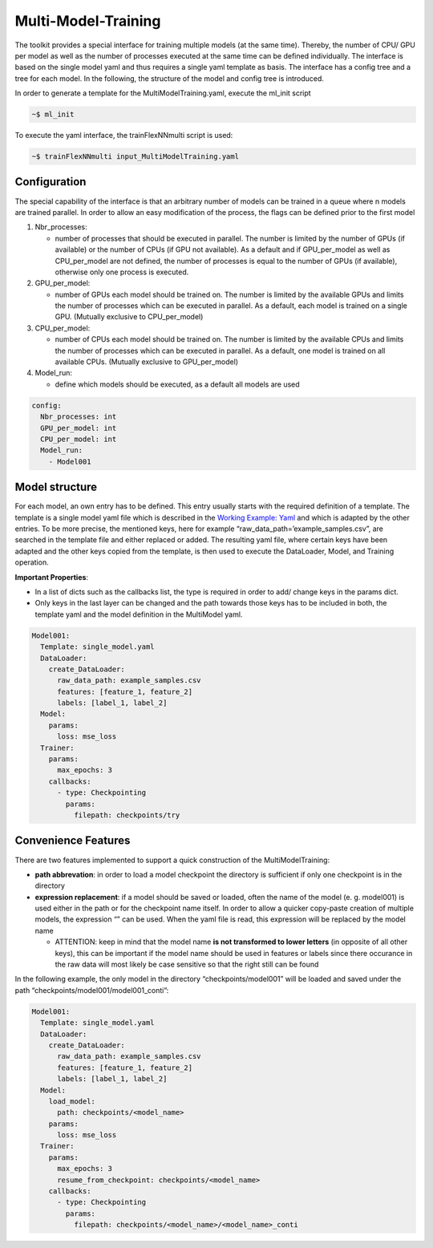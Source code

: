 Multi-Model-Training
====================

The toolkit provides a special interface for training multiple models
(at the same time). Thereby, the number of CPU/ GPU per model as well as
the number of processes executed at the same time can be defined
individually. The interface is based on the single model yaml and thus
requires a single yaml template as basis. The interface has a config
tree and a tree for each model. In the following, the structure of the
model and config tree is introduced.

In order to generate a template for the MultiModelTraining.yaml, execute
the ml_init script

.. code:: python

    ~$ ml_init

To execute the yaml interface, the trainFlexNNmulti script is used:

.. code:: python

    ~$ trainFlexNNmulti input_MultiModelTraining.yaml

Configuration
-------------

The special capability of the interface is that an arbitrary number of
models can be trained in a queue where n models are trained parallel. In
order to allow an easy modification of the process, the flags can be
defined prior to the first model

1. Nbr_processes:

   -  number of processes that should be executed in parallel. The
      number is limited by the number of GPUs (if available) or the
      number of CPUs (if GPU not available). As a default and if
      GPU_per_model as well as CPU_per_model are not defined, the number
      of processes is equal to the number of GPUs (if available),
      otherwise only one process is executed.

2. GPU_per_model:

   -  number of GPUs each model should be trained on. The number is
      limited by the available GPUs and limits the number of processes
      which can be executed in parallel. As a default, each model is
      trained on a single GPU. (Mutually exclusive to CPU_per_model)

3. CPU_per_model:

   -  number of CPUs each model should be trained on. The number is
      limited by the available CPUs and limits the number of processes
      which can be executed in parallel. As a default, one model is
      trained on all available CPUs. (Mutually exclusive to
      GPU_per_model)

4. Model_run:

   -  define which models should be executed, as a default all models
      are used

.. code:: python

    config:
      Nbr_processes: int
      GPU_per_model: int
      CPU_per_model: int
      Model_run:
        - Model001

Model structure
---------------

For each model, an own entry has to be defined. This entry usually
starts with the required definition of a template. The template is a
single model yaml file which is described in the `Working Example:
Yaml <../working_examples/working_example_yaml.html>`__ and which is
adapted by the other entries. To be more precise, the mentioned keys,
here for example “raw_data_path=’example_samples.csv”, are searched in
the template file and either replaced or added. The resulting yaml file,
where certain keys have been adapted and the other keys copied from the
template, is then used to execute the DataLoader, Model, and Training
operation.

**Important Properties**:

-  In a list of dicts such as the callbacks list, the type is required
   in order to add/ change keys in the params dict.
-  Only keys in the last layer can be changed and the path towards those
   keys has to be included in both, the template yaml and the model
   definition in the MultiModel yaml.

.. code:: python

    Model001:
      Template: single_model.yaml
      DataLoader:
        create_DataLoader:
          raw_data_path: example_samples.csv
          features: [feature_1, feature_2]
          labels: [label_1, label_2]
      Model:
        params:
          loss: mse_loss
      Trainer:
        params:
          max_epochs: 3
        callbacks:
          - type: Checkpointing
            params:
              filepath: checkpoints/try

Convenience Features
--------------------

There are two features implemented to support a quick construction of
the MultiModelTraining:

-  **path abbrevation**: in order to load a model checkpoint the
   directory is sufficient if only one checkpoint is in the directory
-  **expression replacement**: if a model should be saved or loaded,
   often the name of the model (e. g. model001) is used either in the
   path or for the checkpoint name itself. In order to allow a quicker
   copy-paste creation of multiple models, the expression “” can be
   used. When the yaml file is read, this expression will be replaced by
   the model name

   -  ATTENTION: keep in mind that the model name **is not transformed
      to lower letters** (in opposite of all other keys), this can be
      important if the model name should be used in features or labels
      since there occurance in the raw data will most likely be case
      sensitive so that the right still can be found

In the following example, the only model in the directory
“checkpoints/model001” will be loaded and saved under the path
“checkpoints/model001/model001_conti”:

.. code:: python

    Model001:
      Template: single_model.yaml
      DataLoader:
        create_DataLoader:
          raw_data_path: example_samples.csv
          features: [feature_1, feature_2]
          labels: [label_1, label_2]
      Model:
        load_model:
          path: checkpoints/<model_name>
        params:
          loss: mse_loss
      Trainer:
        params:
          max_epochs: 3
          resume_from_checkpoint: checkpoints/<model_name>
        callbacks:
          - type: Checkpointing
            params:
              filepath: checkpoints/<model_name>/<model_name>_conti

